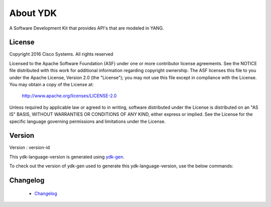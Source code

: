 About YDK
=========

A Software Development Kit that provides API's that are modeled in YANG.

License
-------
Copyright 2016 Cisco Systems. All rights reserved

Licensed to the Apache Software Foundation (ASF) under one or more contributor license agreements.  See the NOTICE file distributed with this work for additional information regarding copyright ownership.  The ASF licenses this file to you under the Apache License, Version 2.0 (the "License"); you may not use this file except in compliance with the License.  You may obtain a copy of the License at:

    `http://www.apache.org/licenses/LICENSE-2.0 <http://www.apache.org/licenses/LICENSE-2.0>`_

Unless required by applicable law or agreed to in writing, software distributed under the License is distributed on an "AS IS" BASIS, WITHOUT WARRANTIES OR CONDITIONS OF ANY KIND, either express or implied.  See the License for the specific language governing permissions and limitations under the License.

Version
-------
Version : version-id

This ydk-language-version is generated using `ydk-gen <https://github.com/CiscoDevNet/ydk-gen>`_.

To check out the version of ydk-gen used to generate this ydk-language-version, use the below commands:

.. code-block:: bash
    :linenos:

    $ git clone repo-url
    $ git checkout commit-id


Changelog
----------
 - `Changelog <https://github.com/CiscoDevNet/ydk-language-version/blob/master/CHANGES.md>`_
